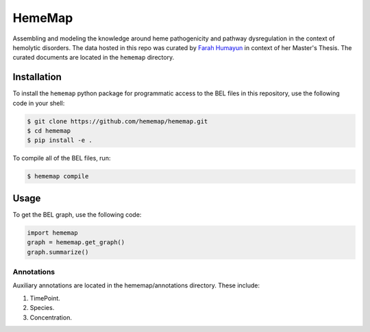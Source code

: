 HemeMap
=======

Assembling and modeling the knowledge around heme pathogenicity and pathway dysregulation in the context of hemolytic
disorders. The data hosted in this repo was curated by `Farah Humayun <https://github.com/Fahumayun>`_ in context of her
Master's Thesis. The curated documents are located in the ``hememap`` directory.

Installation
------------
To install the ``hememap`` python package for programmatic access to the BEL files
in this repository, use the following code in your shell:

.. code-block:: sh

    $ git clone https://github.com/hememap/hememap.git
    $ cd hememap
    $ pip install -e .

To compile all of the BEL files, run:

.. code-block:: sh

    $ hememap compile
    
Usage
-----
To get the BEL graph, use the following code:

.. code-block:: python

    import hememap
    graph = hememap.get_graph()
    graph.summarize()


Annotations
~~~~~~~~~~~
Auxiliary annotations are located in the hememap/annotations directory. These include:

1. TimePoint.
2. Species.
3. Concentration.
